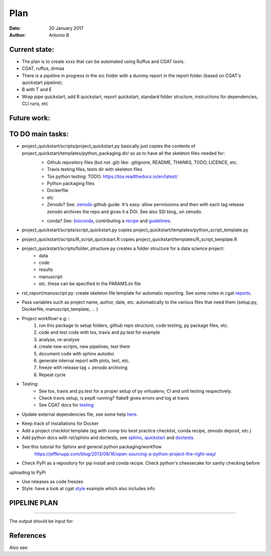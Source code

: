 ################################
Plan 
################################

:Date: 20 January 2017
:Author: Antonio B 

Current state:
##############

- The plan is to create xxxx that can be automated using Ruffus and CGAT tools. 

- CGAT, ruffus, drmaa 

- There is a pipeline in progress in the src folder with a dummy report in the report folder (based on CGAT's quickstart pipeline).

- B with T and E

- Wrap pipe quickstart, add R quickstart, report quickstart, standard folder structure, instructions for dependencies, CLI runs, etc

Future work:
############


TO DO main tasks:
#################

- project_quickstart/scripts/project_quickstart.py basically just copies the contents of project_quickstart/templates/python_packaging.dir/ so as to have all the skeleton files needed for:
	+ Github repository files (but not .git) like: .gitignore, README, THANKS, TODO, LICENCE, etc.
	+ Travis testing files, tests dir with skeleton files
	+ Tox python testing: TODO: https://tox.readthedocs.io/en/latest/
	+ Python packaging files
	+ Dockerfile
	+ etc
	+ Zenodo? See: zenodo_ github guide. It's easy: allow permissions and then with each tag release zenodo archives the repo and gives it a DOI. See also SSI blog_ on zenodo.
	
	.. _zenodo: https://guides.github.com/activities/citable-code/
	
	.. blog_: https://www.software.ac.uk/blog/2016-09-26-making-code-citable-zenodo-and-github
	
	+ conda? See: bioconda_, contributing a recipe_ and guidelines_.
	
	.. _bioconda: https://bioconda.github.io/index.html
	
	.. _recipe: https://bioconda.github.io/contribute-a-recipe.html
	
	.. _guidelines: https://bioconda.github.io/guidelines.html

- project_quickstart/scripts/script_quickstart.py copies project_quickstart/templates/python_script_template.py
- project_quickstart/scripts/R_script_quickstart.R copies project_quickstart/templates/R_script_template.R
- project_quickstart/scripts/folder_structure.py creates a folder structure for a data science project:
	+ data
	+ code
	+ results
	+ manuscript
	+ etc. these can be specified in the PARAMS.ini file

- rst_report/manuscript.py: create skeleton file template for automatic reporting. See some notes in cgat reports_.

.. _reports: https://www.cgat.org/downloads/public/cgatpipelines/documentation/PipelineReports.html#writingreports


- Pass variables such as project name, author, date, etc. automatically to the various files that need them (setup.py, Dockerfile, manuscript_template, ... )

- Project workflow! e.g.::
	1. run this package to setup folders, github repo structure, code testing, py package files, etc.
	2. code and test code with tox, travis and py.test for example
	3. analyse, re-analyse
	4. create new scripts, new pipelines, test them
	5. document code with sphinx autodoc
	6. generate internal report with plots, text, etc.
	7. freeze with release tag + zenodo archiving
	8. Repeat cycle

- Testing:
	+ See tox, travis and py.test for a proper setup of py virtualenv, CI and unit testing respectively.
	+ Check travis setup, is pep8 running? flake8 gives errors and log at travis
	+ See CGAT docs for testing_
	
	.. _testing: https://www.cgat.org/downloads/public/cgat/documentation/testing.html#testing


- Update external dependencies file, see some help here_.

.. _here: https://www.cgat.org/downloads/public/cgat/documentation/modules/Requirements.html

- Keep track of installations for Docker
- Add a project checklist template (eg with comp bio best practice checklist, conda recipe, zenodo deposit, etc.)

- Add python docs with rst/sphinx and doctests, see sphinx_, quickstart_ and doctests_.
- See this tutorial for Sphinx and general python packaging/workflow 
	https://jeffknupp.com/blog/2013/08/16/open-sourcing-a-python-project-the-right-way/

.. _sphinx: http://www.sphinx-doc.org/en/stable/

.. _quickstart: http://thomas-cokelaer.info/tutorials/sphinx/quickstart.html

.. _doctests: http://thomas-cokelaer.info/tutorials/sphinx/doctest.html

- Check PyPi as a repository for pip install and conda recipe. Check python's cheesecake for sanity checking before
uploading to PyPi

- Use releases as code freezes

- Style: have a look at cgat style_ example which also includes info 

.. _style: https://www.cgat.org/downloads/public/cgat/documentation/styleguide.html#styleguide

PIPELINE PLAN
#############

.. todo::
	TO DO: scan/ppt pipeline workflow plus notes

-----


The output should be input for:


References
##########

Also see:
